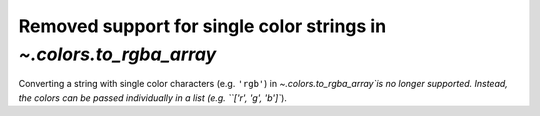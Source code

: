 Removed support for single color strings in `~.colors.to_rgba_array`
~~~~~~~~~~~~~~~~~~~~~~~~~~~~~~~~~~~~~~~~~~~~~~~~~~~~~~~~~~~~~~~~~~~~
Converting a string with single color characters (e.g. ``'rgb'``) in
`~.colors.to_rgba_array`is no longer supported. Instead, the colors can be
passed individually in a list (e.g. ``['r', 'g', 'b']``).
